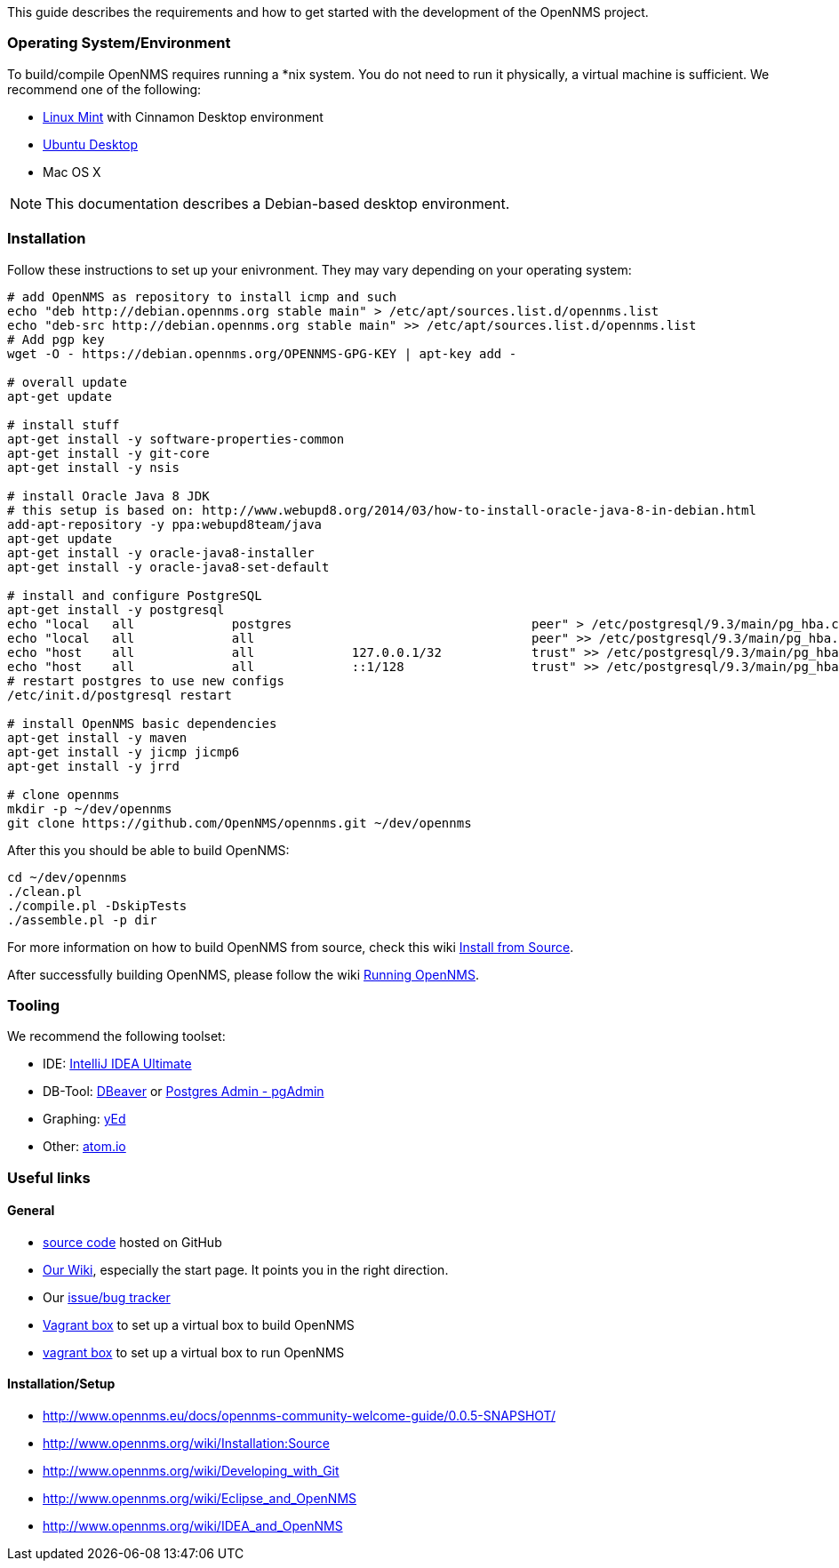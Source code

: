 
This guide describes the requirements and how to get started with the development of the OpenNMS project.

=== Operating System/Environment

To build/compile OpenNMS requires running a *nix system.
You do not need to run it physically, a virtual machine is sufficient.
We recommend one of the following:

 * link:http://www.linuxmint.com/[Linux Mint] with Cinnamon Desktop environment
 * link:http://ubuntu.com[Ubuntu Desktop]
 * Mac OS X

[NOTE]
This documentation describes a Debian-based desktop environment.

=== Installation

Follow these instructions to set up your enivronment. 
They may vary depending on your operating system:

[source, shell]
----
# add OpenNMS as repository to install icmp and such
echo "deb http://debian.opennms.org stable main" > /etc/apt/sources.list.d/opennms.list
echo "deb-src http://debian.opennms.org stable main" >> /etc/apt/sources.list.d/opennms.list
# Add pgp key
wget -O - https://debian.opennms.org/OPENNMS-GPG-KEY | apt-key add -

# overall update
apt-get update

# install stuff
apt-get install -y software-properties-common
apt-get install -y git-core
apt-get install -y nsis

# install Oracle Java 8 JDK
# this setup is based on: http://www.webupd8.org/2014/03/how-to-install-oracle-java-8-in-debian.html
add-apt-repository -y ppa:webupd8team/java
apt-get update
apt-get install -y oracle-java8-installer
apt-get install -y oracle-java8-set-default

# install and configure PostgreSQL
apt-get install -y postgresql
echo "local   all             postgres                                peer" > /etc/postgresql/9.3/main/pg_hba.conf
echo "local   all             all                                     peer" >> /etc/postgresql/9.3/main/pg_hba.conf
echo "host    all             all             127.0.0.1/32            trust" >> /etc/postgresql/9.3/main/pg_hba.conf
echo "host    all             all             ::1/128                 trust" >> /etc/postgresql/9.3/main/pg_hba.conf
# restart postgres to use new configs
/etc/init.d/postgresql restart

# install OpenNMS basic dependencies
apt-get install -y maven
apt-get install -y jicmp jicmp6
apt-get install -y jrrd

# clone opennms
mkdir -p ~/dev/opennms
git clone https://github.com/OpenNMS/opennms.git ~/dev/opennms
----

After this you should be able to build OpenNMS:

[source, shell]
----
cd ~/dev/opennms
./clean.pl
./compile.pl -DskipTests
./assemble.pl -p dir
----

For more information on how to build OpenNMS from source, check this wiki link:http://www.opennms.org/wiki/Installation:Source#Building[Install from Source].

After successfully building OpenNMS, please follow the wiki link:http://www.opennms.org/wiki/Installation:Source#Running_OpenNMS[Running OpenNMS].

=== Tooling
We recommend the following toolset:

 * IDE: link:https://www.jetbrains.com/idea/[IntelliJ IDEA Ultimate]
 * DB-Tool: link:http://dbeaver.jkiss.org/[DBeaver] or link:http://www.pgadmin.org/[Postgres Admin - pgAdmin]
 * Graphing: link:http://www.yworks.com/en/products/yfiles/yed/[yEd]
 * Other: link:http://www.atom.io[atom.io]


=== Useful links

==== General
 * https://www.github.com/OpenNMS/opennms[source code] hosted on GitHub
 * http://wiki.opennms.org[Our Wiki], especially the start page. 
 It points you in the right direction.
 * Our http://issues.opennms.org[issue/bug tracker]
 * https://github.com/opennms-forge/vagrant-opennms-dev[Vagrant box] to set up a virtual box to build OpenNMS
 * https://github.com/opennms-forge/vagrant-opennms[vagrant box] to set up a virtual box to run OpenNMS

==== Installation/Setup
 * http://www.opennms.eu/docs/opennms-community-welcome-guide/0.0.5-SNAPSHOT/[]
 * http://www.opennms.org/wiki/Installation:Source[]
 * http://www.opennms.org/wiki/Developing_with_Git[]
 * http://www.opennms.org/wiki/Eclipse_and_OpenNMS[]
 * http://www.opennms.org/wiki/IDEA_and_OpenNMS[]
